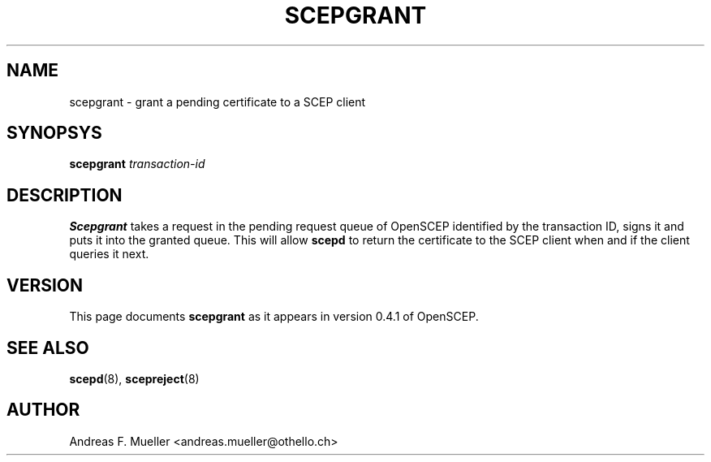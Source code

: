 .\"
.\" $(#) $Id: scepgrant.8.in,v 1.1 2001/03/04 22:31:21 afm Exp $
.\"
.TH SCEPGRANT 8 "02/24/02" "OpenSCEP"
.SH NAME
scepgrant \- grant a pending certificate to a SCEP client
.SH SYNOPSYS
.B scepgrant
.I transaction-id
.SH DESCRIPTION
.B Scepgrant
takes a request in the pending request queue of OpenSCEP
identified by the transaction ID, signs it and puts it into
the granted queue.
This will allow 
.B scepd
to return the certificate to the SCEP client when and if the
client queries it next.
.SH VERSION
This page documents 
.B scepgrant
as it appears in version 0.4.1 of OpenSCEP.
.SH SEE ALSO
.BR scepd (8),
.BR scepreject (8)
.SH AUTHOR
Andreas F. Mueller <andreas.mueller@othello.ch>
